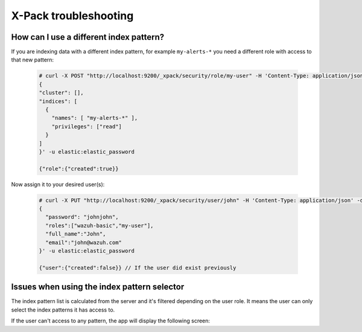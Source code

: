 .. Copyright (C) 2019 Wazuh, Inc.

.. _xpack_troubleshooting:

X-Pack troubleshooting
======================

How can I use a different index pattern?
^^^^^^^^^^^^^^^^^^^^^^^^^^^^^^^^^^^^^^^^

If you are indexing data with a different index pattern, for example ``my-alerts-*`` you need a different role with access to that new pattern:

  .. code-block:: none

      # curl -X POST "http://localhost:9200/_xpack/security/role/my-user" -H 'Content-Type: application/json' -d'
      {
      "cluster": [],
      "indices": [
        {
          "names": [ "my-alerts-*" ],
          "privileges": ["read"]
        }
      ]
      }' -u elastic:elastic_password

      {"role":{"created":true}}


Now assign it to your desired user(s):

  .. code-block:: none

    # curl -X PUT "http://localhost:9200/_xpack/security/user/john" -H 'Content-Type: application/json' -d'
    {
      "password": "johnjohn",
      "roles":["wazuh-basic","my-user"],
      "full_name":"John",
      "email":"john@wazuh.com"
    }' -u elastic:elastic_password

    {"user":{"created":false}} // If the user did exist previously

Issues when using the index pattern selector
^^^^^^^^^^^^^^^^^^^^^^^^^^^^^^^^^^^^^^^^^^^^

The index pattern list is calculated from the server and it's filtered depending on the user role. It means the user can only select the index patterns it has access to.

If the user can't access to any pattern, the app will display the following screen:

.. thumbnail:: ../../../images/kibana-app/configure-xpack/xpack-troubleshooting/xpack14.png
  :align: center
  :width: 50%
